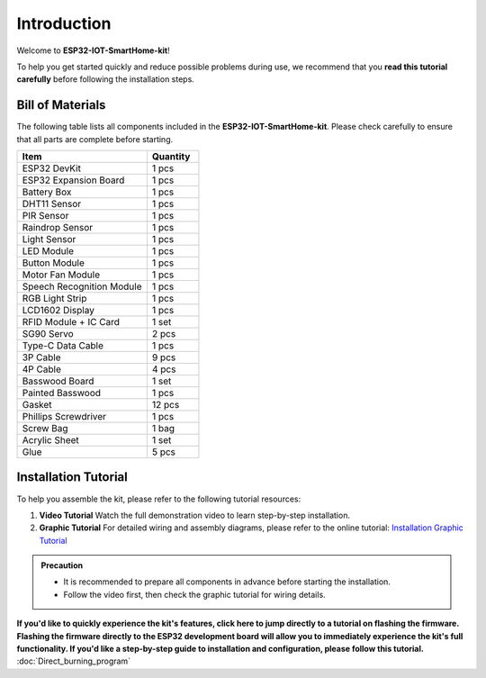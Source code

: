 Introduction
============

Welcome to **ESP32-IOT-SmartHome-kit**! 

To help you get started quickly and reduce possible problems during use, we recommend that you **read this tutorial carefully** before following the installation steps.

.. image:: _static/1.SmartHome.png
   :alt: Completed LA-Smart-Home Kit
   :width: 800

------------------------------------
Bill of Materials
------------------------------------

The following table lists all components included in the **ESP32-IOT-SmartHome-kit**. Please check carefully to ensure that all parts are complete before starting.  

.. list-table::
   :header-rows: 1
   :widths: 50 20

   * - Item
     - Quantity
   * - ESP32 DevKit
     - 1 pcs
   * - ESP32 Expansion Board
     - 1 pcs
   * - Battery Box
     - 1 pcs
   * - DHT11 Sensor
     - 1 pcs
   * - PIR Sensor
     - 1 pcs
   * - Raindrop Sensor
     - 1 pcs
   * - Light Sensor
     - 1 pcs
   * - LED Module
     - 1 pcs
   * - Button Module
     - 1 pcs
   * - Motor Fan Module
     - 1 pcs
   * - Speech Recognition Module
     - 1 pcs
   * - RGB Light Strip
     - 1 pcs
   * - LCD1602 Display
     - 1 pcs
   * - RFID Module + IC Card
     - 1 set
   * - SG90 Servo
     - 2 pcs
   * - Type-C Data Cable
     - 1 pcs
   * - 3P Cable
     - 9 pcs
   * - 4P Cable
     - 4 pcs
   * - Basswood Board
     - 1 set
   * - Painted Basswood
     - 1 pcs    
   * - Gasket
     - 12 pcs  
   * - Phillips Screwdriver
     - 1 pcs
   * - Screw Bag
     - 1 bag
   * - Acrylic Sheet
     - 1 set
   * - Glue
     - 5 pcs

------------------------------------
Installation Tutorial
------------------------------------

To help you assemble the kit, please refer to the following tutorial resources:  

1. **Video Tutorial**  
   Watch the full demonstration video to learn step-by-step installation.  

2. **Graphic Tutorial**  
   For detailed wiring and assembly diagrams, please refer to the online tutorial:  
   `Installation Graphic Tutorial <https://lafvin-smart-home.readthedocs.io/en/latest/index.html>`_

.. admonition:: Precaution

   - It is recommended to prepare all components in advance before starting the installation.  
   - Follow the video first, then check the graphic tutorial for wiring details.  

**If you'd like to quickly experience the kit's features, click here to jump directly to a tutorial on flashing the firmware. Flashing the firmware directly to the ESP32 development board will allow you to immediately experience the kit's full functionality. If you'd like a step-by-step guide to installation and configuration, please follow this tutorial.** 
:doc:`Direct_burning_program`